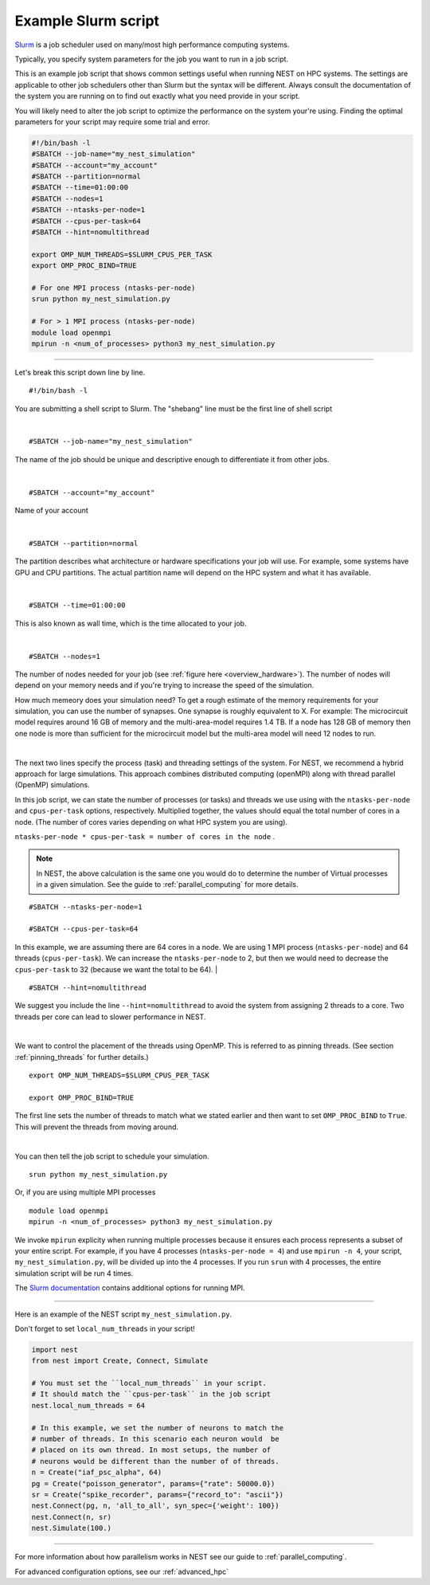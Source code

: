 .. _slurm_script:

Example Slurm script
====================

`Slurm <https://slurm.schedmd.com/documentation.html>`_ is a job scheduler used on many/most high performance computing systems.

Typically, you specify system parameters for the job you want to run in a job script.

This is an example job script that shows common settings useful when running NEST on HPC systems. The settings are applicable
to other job schedulers other than Slurm but the syntax will be different.
Always consult the documentation of the system you are running on to find out exactly what you need provide in your script.

You will likely need to alter the job script to optimize the performance on the system your're using.
Finding the optimal parameters for your script may require some trial and error.

.. code-block:: sh

   #!/bin/bash -l
   #SBATCH --job-name="my_nest_simulation"
   #SBATCH --account="my_account"
   #SBATCH --partition=normal
   #SBATCH --time=01:00:00
   #SBATCH --nodes=1
   #SBATCH --ntasks-per-node=1
   #SBATCH --cpus-per-task=64
   #SBATCH --hint=nomultithread

   export OMP_NUM_THREADS=$SLURM_CPUS_PER_TASK
   export OMP_PROC_BIND=TRUE

   # For one MPI process (ntasks-per-node)
   srun python my_nest_simulation.py

   # For > 1 MPI process (ntasks-per-node)
   module load openmpi
   mpirun -n <num_of_processes> python3 my_nest_simulation.py



----


Let's break this script down line by line.

::

  #!/bin/bash -l

You are submitting a shell script to Slurm. The "shebang" line must be the first line of shell script

|

::

   #SBATCH --job-name="my_nest_simulation"

The name of the job should be unique and descriptive enough to differentiate it from other jobs.

|

::

   #SBATCH --account="my_account"

Name of your account

|

::

   #SBATCH --partition=normal

The partition describes what architecture or hardware specifications your job will use.
For example, some systems have GPU and CPU partitions.
The actual partition name will depend on the HPC system and what it has available.

|

::

   #SBATCH --time=01:00:00

This is also known as wall time, which is the time allocated to your job.

|

::

  #SBATCH --nodes=1

The number of nodes needed for your job (see :ref:`figure here <overview_hardware>`). The number of nodes will depend on your memory needs and if you're
trying to increase the speed of the simulation.

How much memeory does your simulation need? To get a rough estimate of the memory requirements for your simulation, you can
use the number of synapses.  One synapse is roughly equivalent to X.
For example: The microcircuit model requires around 16 GB of memory and the multi-area-model requires 1.4 TB.
If a node has 128 GB of memory then one node is more than sufficient for the microcircuit model but the multi-area model
will need 12 nodes to run.

|

The next two lines specify the process (task) and threading settings of the system. For NEST, we recommend a hybrid approach for
large simulations. This approach combines distributed computing (openMPI) along with thread parallel (OpenMP) simulations.

In this job script, we can state the number of processes (or tasks) and threads we use using with the ``ntasks-per-node`` and ``cpus-per-task``
options, respectively. Multiplied together, the values should equal the total number of cores in a node. (The number of cores
varies depending on what HPC system you are using).


``ntasks-per-node * cpus-per-task = number of cores in the node`` .

.. note::

    In NEST, the above calculation is the same one you would do to determine the number of Virtual processes in a given simulation.
    See the guide to :ref:`parallel_computing` for more details.


::

   #SBATCH --ntasks-per-node=1

   #SBATCH --cpus-per-task=64

In this example, we are assuming there are 64 cores in a node. We are using 1 MPI process (``ntasks-per-node``) and 64 threads
(``cpus-per-task``). We can increase the ``ntasks-per-node``
to 2, but then we would need to decrease the ``cpus-per-task`` to 32 (because we want the total to be 64).
|

::

   #SBATCH --hint=nomultithread

We suggest you include the line ``--hint=nomultithread`` to avoid the system from assigning 2 threads to a core.
Two threads per core can lead to slower performance in NEST.

|

We want to control the placement of the threads using OpenMP. This is referred to as pinning threads. (See section
:ref:`pinning_threads` for further details.)

::

   export OMP_NUM_THREADS=$SLURM_CPUS_PER_TASK

   export OMP_PROC_BIND=TRUE

The first line sets the number of threads to match what we stated earlier and then want to set ``OMP_PROC_BIND`` to ``True``. This
will prevent the threads from moving around.

|


You can then tell the job script to schedule your simulation.

::

   srun python my_nest_simulation.py

Or, if you are using multiple MPI processes

::

  module load openmpi
  mpirun -n <num_of_processes> python3 my_nest_simulation.py

We invoke ``mpirun`` explicity when running multiple processes because it ensures each process represents a subset of your entire
script. For example, if you have 4 processes (``ntasks-per-node = 4``) and use ``mpirun -n 4``, your script,
``my_nest_simulation.py``, will be divided up into the 4 processes. If you run ``srun`` with 4 processes, the entire simulation script
will be run 4 times.

The `Slurm documentation <https://slurm.schedmd.com/mpi_guide.html#open_mpi>`_  contains additional options for running MPI.


----

Here is an example of the NEST script  ``my_nest_simulation.py``.

Don't forget to set ``local_num_threads`` in your script!

.. code-block:: python

   import nest
   from nest import Create, Connect, Simulate

   # You must set the ``local_num_threads`` in your script.
   # It should match the ``cpus-per-task`` in the job script
   nest.local_num_threads = 64

   # In this example, we set the number of neurons to match the
   # number of threads. In this scenario each neuron would  be
   # placed on its own thread. In most setups, the number of
   # neurons would be different than the number of of threads.
   n = Create("iaf_psc_alpha", 64)
   pg = Create("poisson_generator", params={"rate": 50000.0})
   sr = Create("spike_recorder", params={"record_to": "ascii"})
   nest.Connect(pg, n, 'all_to_all', syn_spec={'weight': 100})
   nest.Connect(n, sr)
   nest.Simulate(100.)

----

For more information about how parallelism works in NEST see our guide to :ref:`parallel_computing`.

For advanced configuration options, see our :ref:`advanced_hpc`
